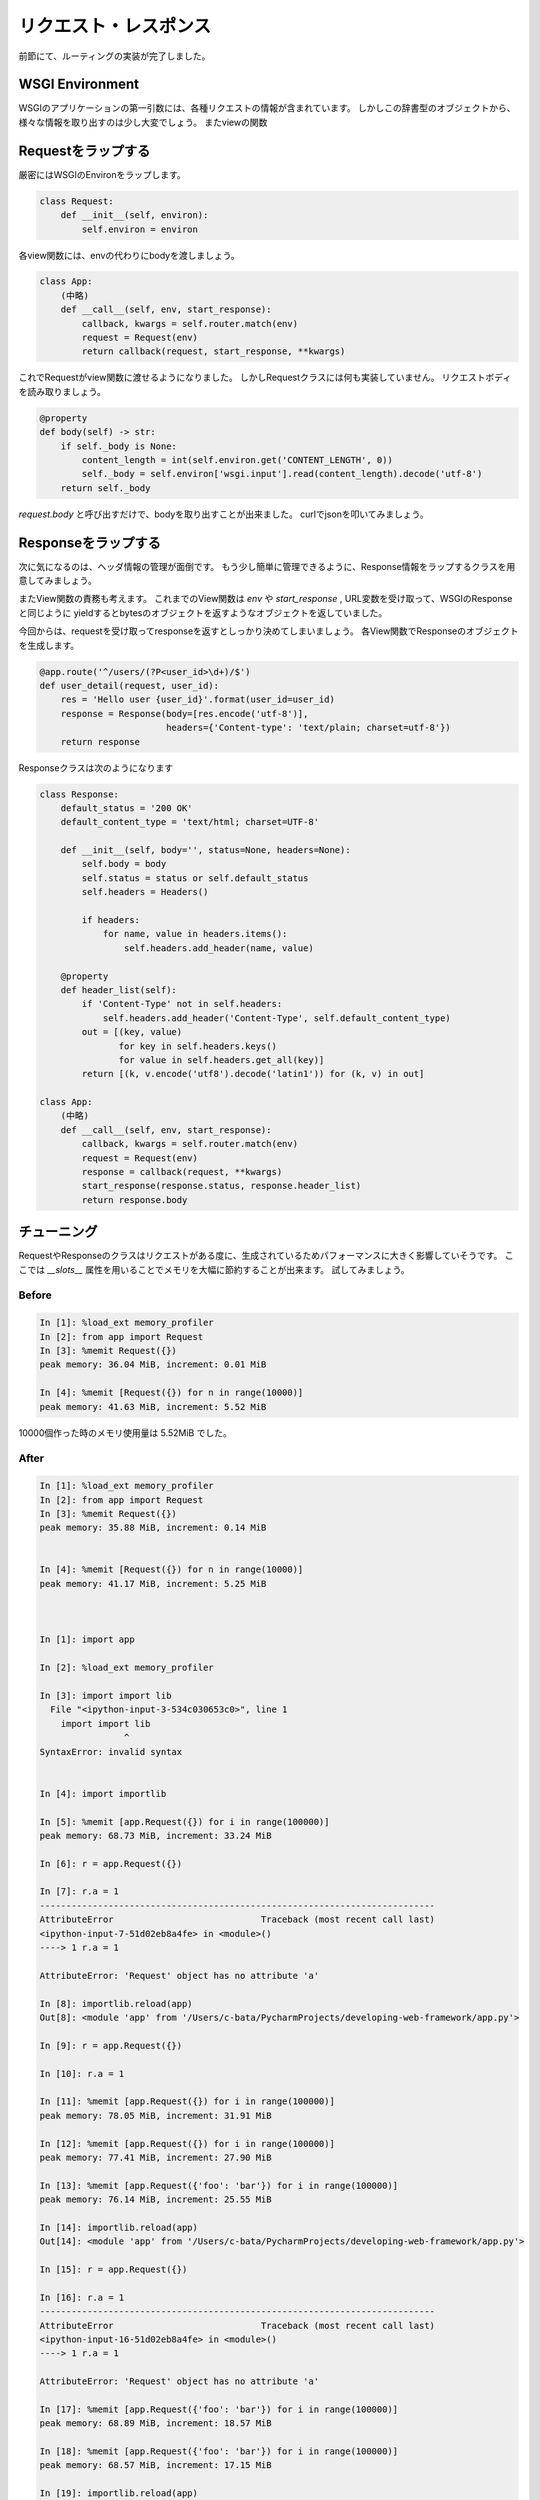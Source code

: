 リクエスト・レスポンス
===========

前節にて、ルーティングの実装が完了しました。


WSGI Environment
----------------

WSGIのアプリケーションの第一引数には、各種リクエストの情報が含まれています。
しかしこの辞書型のオブジェクトから、様々な情報を取り出すのは少し大変でしょう。
またviewの関数


Requestをラップする
-------------

厳密にはWSGIのEnvironをラップします。

.. code-block:: python

   class Request:
       def __init__(self, environ):
           self.environ = environ

各view関数には、envの代わりにbodyを渡しましょう。

.. code-block:: python

   class App:
       (中略)
       def __call__(self, env, start_response):
           callback, kwargs = self.router.match(env)
           request = Request(env)
           return callback(request, start_response, **kwargs)

これでRequestがview関数に渡せるようになりました。
しかしRequestクラスには何も実装していません。
リクエストボディを読み取りましょう。


.. code-block:: python

   @property
   def body(self) -> str:
       if self._body is None:
           content_length = int(self.environ.get('CONTENT_LENGTH', 0))
           self._body = self.environ['wsgi.input'].read(content_length).decode('utf-8')
       return self._body


`request.body` と呼び出すだけで、bodyを取り出すことが出来ました。
curlでjsonを叩いてみましょう。


.. todo:: curlでリクエスト


Responseをラップする
--------------

次に気になるのは、ヘッダ情報の管理が面倒です。
もう少し簡単に管理できるように、Response情報をラップするクラスを用意してみましょう。

またView関数の責務も考えます。
これまでのView関数は `env` や `start_response` , URL変数を受け取って、WSGIのResponseと同じように
yieldするとbytesのオブジェクトを返すようなオブジェクトを返していました。

今回からは、requestを受け取ってresponseを返すとしっかり決めてしまいましょう。
各View関数でResponseのオブジェクトを生成します。


.. code-block:: python

   @app.route('^/users/(?P<user_id>\d+)/$')
   def user_detail(request, user_id):
       res = 'Hello user {user_id}'.format(user_id=user_id)
       response = Response(body=[res.encode('utf-8')],
                           headers={'Content-type': 'text/plain; charset=utf-8'})
       return response


Responseクラスは次のようになります

.. code-block:: python


   class Response:
       default_status = '200 OK'
       default_content_type = 'text/html; charset=UTF-8'

       def __init__(self, body='', status=None, headers=None):
           self.body = body
           self.status = status or self.default_status
           self.headers = Headers()

           if headers:
               for name, value in headers.items():
                   self.headers.add_header(name, value)

       @property
       def header_list(self):
           if 'Content-Type' not in self.headers:
               self.headers.add_header('Content-Type', self.default_content_type)
           out = [(key, value)
                  for key in self.headers.keys()
                  for value in self.headers.get_all(key)]
           return [(k, v.encode('utf8').decode('latin1')) for (k, v) in out]

   class App:
       (中略)
       def __call__(self, env, start_response):
           callback, kwargs = self.router.match(env)
           request = Request(env)
           response = callback(request, **kwargs)
           start_response(response.status, response.header_list)
           return response.body



チューニング
------

RequestやResponseのクラスはリクエストがある度に、生成されているためパフォーマンスに大きく影響していそうです。
ここでは `__slots__` 属性を用いることでメモリを大幅に節約することが出来ます。
試してみましょう。

Before
~~~~~~

.. code-block:: python

   In [1]: %load_ext memory_profiler
   In [2]: from app import Request
   In [3]: %memit Request({})
   peak memory: 36.04 MiB, increment: 0.01 MiB

   In [4]: %memit [Request({}) for n in range(10000)]
   peak memory: 41.63 MiB, increment: 5.52 MiB

10000個作った時のメモリ使用量は 5.52MiB でした。

After
~~~~~

.. code-block::


   In [1]: %load_ext memory_profiler
   In [2]: from app import Request
   In [3]: %memit Request({})
   peak memory: 35.88 MiB, increment: 0.14 MiB


   In [4]: %memit [Request({}) for n in range(10000)]
   peak memory: 41.17 MiB, increment: 5.25 MiB



   In [1]: import app

   In [2]: %load_ext memory_profiler

   In [3]: import import lib
     File "<ipython-input-3-534c030653c0>", line 1
       import import lib
                   ^
   SyntaxError: invalid syntax


   In [4]: import importlib

   In [5]: %memit [app.Request({}) for i in range(100000)]
   peak memory: 68.73 MiB, increment: 33.24 MiB

   In [6]: r = app.Request({})

   In [7]: r.a = 1
   ---------------------------------------------------------------------------
   AttributeError                            Traceback (most recent call last)
   <ipython-input-7-51d02eb8a4fe> in <module>()
   ----> 1 r.a = 1

   AttributeError: 'Request' object has no attribute 'a'

   In [8]: importlib.reload(app)
   Out[8]: <module 'app' from '/Users/c-bata/PycharmProjects/developing-web-framework/app.py'>

   In [9]: r = app.Request({})

   In [10]: r.a = 1

   In [11]: %memit [app.Request({}) for i in range(100000)]
   peak memory: 78.05 MiB, increment: 31.91 MiB

   In [12]: %memit [app.Request({}) for i in range(100000)]
   peak memory: 77.41 MiB, increment: 27.90 MiB

   In [13]: %memit [app.Request({'foo': 'bar'}) for i in range(100000)]
   peak memory: 76.14 MiB, increment: 25.55 MiB

   In [14]: importlib.reload(app)
   Out[14]: <module 'app' from '/Users/c-bata/PycharmProjects/developing-web-framework/app.py'>

   In [15]: r = app.Request({})

   In [16]: r.a = 1
   ---------------------------------------------------------------------------
   AttributeError                            Traceback (most recent call last)
   <ipython-input-16-51d02eb8a4fe> in <module>()
   ----> 1 r.a = 1

   AttributeError: 'Request' object has no attribute 'a'

   In [17]: %memit [app.Request({'foo': 'bar'}) for i in range(100000)]
   peak memory: 68.89 MiB, increment: 18.57 MiB

   In [18]: %memit [app.Request({'foo': 'bar'}) for i in range(100000)]
   peak memory: 68.57 MiB, increment: 17.15 MiB

   In [19]: importlib.reload(app)
   Out[19]: <module 'app' from '/Users/c-bata/PycharmProjects/developing-web-framework/app.py'>

   In [20]: %memit [app.Request({'foo': 'bar'}) for i in range(100000)]
   peak memory: 77.47 MiB, increment: 26.29 MiB

